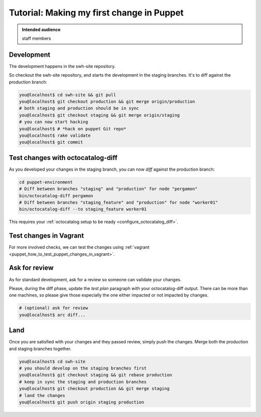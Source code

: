 .. _puppet_tutorial:

Tutorial: Making my first change in Puppet
==========================================

.. admonition:: Intended audience
   :class: important

   staff members

.. _puppet_development:

Development
~~~~~~~~~~~

The development happens in the swh-site repository.


So checkout the swh-site repository, and starts the development in the staging branches.
It's to diff against the production branch:

.. code::

   you@localhost$ cd swh-site && git pull
   you@localhost$ git checkout production && git merge origin/production
   # both staging and production should be in sync
   you@localhost$ git checkout staging && git merge origin/staging
   # you can now start hacking
   you@localhost$ # *hack on puppet Git repo*
   you@localhost$ rake validate
   you@localhost$ git commit

Test changes with octocatalog-diff
~~~~~~~~~~~~~~~~~~~~~~~~~~~~~~~~~~

As you developed your changes in the staging branch, you can now *diff* against the
production branch:

.. code::

   cd puppet-environment
   # Diff between branches "staging" and "production" for node "pergamon"
   bin/octocatalog-diff pergamon
   # Diff between branches "staging_feature" and "production" for node "worker01"
   bin/octocatalog-diff --to staging_feature worker01

This requires your :ref:`octocatalog setup to be ready <configure_octocatalog_diff>`.

Test changes in Vagrant
~~~~~~~~~~~~~~~~~~~~~~~

For more involved checks, we can test the changes using :ref:`vagrant
<puppet_how_to_test_puppet_changes_in_vagrant>`.

Ask for review
~~~~~~~~~~~~~~

As for standard development, ask for a review so someone can validate your changes.

Please, during the diff phase, update the *test plan* paragraph with your
octocatalog-diff output. There can be more than one machines, so please give those
especially the one either impacted or not impacted by changes.

.. code::

   # (optional) ask for review
   you@localhost$ arc diff...

Land
~~~~

Once you are satisfied with your changes and they passed review, simply push the
changes. Merge both the production and staging branches together.

.. code::

   you@localhost$ cd swh-site
   # you should develop on the staging branches first
   you@localhost$ git checkout staging && git rebase production
   # keep in sync the staging and production branches
   you@localhost$ git checkout production && git merge staging
   # land the changes
   you@localhost$ git push origin staging production
